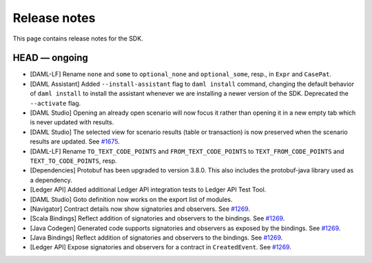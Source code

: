 .. Copyright (c) 2019 Digital Asset (Switzerland) GmbH and/or its affiliates. All rights reserved.
.. SPDX-License-Identifier: Apache-2.0

Release notes
#############

This page contains release notes for the SDK.

HEAD — ongoing
--------------

- [DAML-LF] Rename ``none`` and ``some`` to ``optional_none`` and ``optional_some``, resp., in ``Expr`` and ``CasePat``.
- [DAML Assistant] Added ``--install-assistant`` flag to ``daml install`` command,
  changing the default behavior of ``daml install`` to install the assistant
  whenever we are installing a newer version of the SDK. Deprecated the
  ``--activate`` flag.
- [DAML Studio] Opening an already open scenario will now focus it rather than opening
  it in a new empty tab which is never updated with results.
- [DAML Studio] The selected view for scenario results (table or transaction) is now
  preserved when the scenario results are updated.
  See `#1675 <https://github.com/digital-asset/daml/issues/1675>`__.
- [DAML-LF] Rename ``TO_TEXT_CODE_POINTS`` and ``FROM_TEXT_CODE_POINTS`` to ``TEXT_FROM_CODE_POINTS`` and ``TEXT_TO_CODE_POINTS``, resp.
- [Dependencies] Protobuf has been upgraded to version 3.8.0. This
  also includes the protobuf-java library used as a dependency.
- [Ledger API] Added additional Ledger API integration tests to Ledger API Test Tool.
- [DAML Studio] Goto definition now works on the export list of modules.
- [Navigator] Contract details now show signatories and observers.
  See `#1269 <https://github.com/digital-asset/daml/issues/1269>`__.
- [Scala Bindings] Reflect addition of signatories and observers to the bindings.
  See `#1269 <https://github.com/digital-asset/daml/issues/1269>`__.
- [Java Codegen] Generated code supports signatories and observers as exposed by the bindings.
  See `#1269 <https://github.com/digital-asset/daml/issues/1269>`__.
- [Java Bindings] Reflect addition of signatories and observers to the bindings.
  See `#1269 <https://github.com/digital-asset/daml/issues/1269>`__.
- [Ledger API] Expose signatories and observers for a contract in ``CreatedEvent``.
  See `#1269 <https://github.com/digital-asset/daml/issues/1269>`__.
